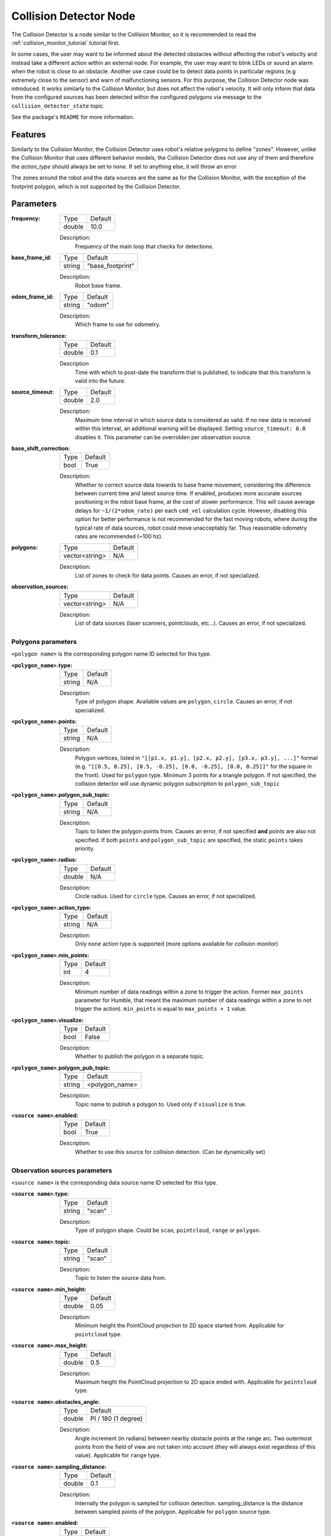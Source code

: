 .. _configuring_collision_detector_node:

Collision Detector Node
#######################

The Collision Detector is a node similar to the Collision Monitor, so it is recommended to read the :ref:`collision_monitor_tutorial` tutorial first.

In some cases, the user may want to be informed about the detected obstacles without affecting the robot's velocity and instead take a different action within an external node. For example, the user may want to blink LEDs or sound an alarm when the robot is close to an obstacle.
Another use case could be to detect data points in particular regions (e.g extremely close to the sensor) and warn of malfunctioning sensors. For this purpose, the Collision Detector node was introduced.
It works similarly to the Collision Monitor, but does not affect the robot's velocity. It will only inform that data from the configured sources has been detected within the configured polygons via message to the ``collision_detector_state`` topic.

See the package's ``README`` for more information.

Features
********

Similarly to the Collision Monitor, the Collision Detector uses robot's relative polygons to define "zones".
However, unlike the Collision Monitor that uses different behavior models, the Collision Detector does not use any of them and therefore the `action_type` should always be set to `none`. If set to anything else, it will throw an error

The zones around the robot and the data sources are the same as for the Collision Monitor, with the exception of the footprint polygon, which is not supported by the Collision Detector.

Parameters
**********

:frequency:

  ============== =============================
  Type           Default
  -------------- -----------------------------
  double         10.0
  ============== =============================

  Description:
    Frequency of the main loop that checks for detections.

:base_frame_id:

  ============== =============================
  Type           Default
  -------------- -----------------------------
  string         "base_footprint"
  ============== =============================

  Description:
    Robot base frame.

:odom_frame_id:

  ============== =============================
  Type           Default
  -------------- -----------------------------
  string         "odom"
  ============== =============================

  Description:
    Which frame to use for odometry.

:transform_tolerance:

  ============== =============================
  Type           Default
  -------------- -----------------------------
  double         0.1
  ============== =============================

  Description
    Time with which to post-date the transform that is published, to indicate that this transform is valid into the future.

:source_timeout:

  ============== =============================
  Type           Default
  -------------- -----------------------------
  double         2.0
  ============== =============================

  Description:
    Maximum time interval in which source data is considered as valid. If no new data is received within this interval, an additional warning will be displayed. Setting ``source_timeout: 0.0`` disables it. This parameter can be overridden per observation source.

:base_shift_correction:

  ============== =============================
  Type           Default
  -------------- -----------------------------
  bool           True
  ============== =============================

  Description:
    Whether to correct source data towards to base frame movement, considering the difference between current time and latest source time. If enabled, produces more accurate sources positioning in the robot base frame, at the cost of slower performance. This will cause average delays for ``~1/(2*odom_rate)`` per each ``cmd_vel`` calculation cycle. However, disabling this option for better performance is not recommended for the fast moving robots, where during the typical rate of data sources, robot could move unacceptably far. Thus reasonable odometry rates are recommended (~100 hz).

:polygons:

  ============== =============================
  Type           Default
  -------------- -----------------------------
  vector<string> N/A
  ============== =============================

  Description:
    List of zones to check for data points. Causes an error, if not specialized.


:observation_sources:

  ============== =============================
  Type           Default
  -------------- -----------------------------
  vector<string> N/A
  ============== =============================

  Description:
    List of data sources (laser scanners, pointclouds, etc...). Causes an error, if not specialized.

Polygons parameters
===================

``<polygon name>`` is the corresponding polygon name ID selected for this type.

:``<polygon_name>``.type:

  ============== =============================
  Type           Default
  -------------- -----------------------------
  string         N/A
  ============== =============================

  Description:
    Type of polygon shape. Available values are ``polygon``, ``circle``. Causes an error, if not specialized.

:``<polygon_name>``.points:

  ============== =============================
  Type           Default
  -------------- -----------------------------
  string         N/A
  ============== =============================

  Description:
    Polygon vertices, listed in ``"[[p1.x, p1.y], [p2.x, p2.y], [p3.x, p3.y], ...]"`` format (e.g. ``"[[0.5, 0.25], [0.5, -0.25], [0.0, -0.25], [0.0, 0.25]]"`` for the square in the front). Used for ``polygon`` type. Minimum 3 points for a triangle polygon. If not specified, the collision detector will use dynamic polygon subscription to ``polygon_sub_topic``

:``<polygon_name>``.polygon_sub_topic:

  ============== =============================
  Type           Default
  -------------- -----------------------------
  string         N/A
  ============== =============================

  Description:
    Topic to listen the polygon points from. Causes an error, if not specified **and** points are also not specified. If both ``points`` and ``polygon_sub_topic`` are specified, the static ``points`` takes priority.

:``<polygon_name>``.radius:

  ============== =============================
  Type           Default
  -------------- -----------------------------
  double         N/A
  ============== =============================

  Description:
    Circle radius. Used for ``circle`` type. Causes an error, if not specialized.

:``<polygon_name>``.action_type:

  ============== =============================
  Type           Default
  -------------- -----------------------------
  string         N/A
  ============== =============================

  Description:
    Only ``none`` action type is supported (more options available for collision monitor)

:``<polygon_name>``.min_points:

  ============== =============================
  Type           Default
  -------------- -----------------------------
  int            4
  ============== =============================

  Description:
    Minimum number of data readings within a zone to trigger the action. Former ``max_points`` parameter for Humble, that meant the maximum number of data readings within a zone to not trigger the action). ``min_points`` is equal to ``max_points + 1`` value.

:``<polygon_name>``.visualize:

  ============== =============================
  Type           Default
  -------------- -----------------------------
  bool           False
  ============== =============================

  Description:
    Whether to publish the polygon in a separate topic.

:``<polygon_name>``.polygon_pub_topic:

  ============== =============================
  Type           Default
  -------------- -----------------------------
  string         <polygon_name>
  ============== =============================

  Description:
    Topic name to publish a polygon to. Used only if ``visualize`` is true.

:``<source name>``.enabled:

  ============== =============================
  Type           Default
  -------------- -----------------------------
  bool           True
  ============== =============================

  Description:
    Whether to use this source for collision detection. (Can be dynamically set)

Observation sources parameters
==============================

``<source name>`` is the corresponding data source name ID selected for this type.

:``<source name>``.type:

  ============== =============================
  Type           Default
  -------------- -----------------------------
  string         "scan"
  ============== =============================

  Description:
    Type of polygon shape. Could be ``scan``, ``pointcloud``, ``range`` or ``polygon``.

:``<source name>``.topic:

  ============== =============================
  Type           Default
  -------------- -----------------------------
  string         "scan"
  ============== =============================

  Description:
    Topic to listen the source data from.

:``<source name>``.min_height:

  ============== =============================
  Type           Default
  -------------- -----------------------------
  double         0.05
  ============== =============================

  Description:
    Minimum height the PointCloud projection to 2D space started from. Applicable for ``pointcloud`` type.

:``<source name>``.max_height:

  ============== =============================
  Type           Default
  -------------- -----------------------------
  double         0.5
  ============== =============================

  Description:
    Maximum height the PointCloud projection to 2D space ended with. Applicable for ``pointcloud`` type.

:``<source name>``.obstacles_angle:

  ============== =============================
  Type           Default
  -------------- -----------------------------
  double         PI / 180 (1 degree)
  ============== =============================

  Description:
    Angle increment (in radians) between nearby obstacle points at the range arc. Two outermost points from the field of view are not taken into account (they will always exist regardless of this value). Applicable for ``range`` type.

:``<source name>``.sampling_distance:

  ============== =============================
  Type           Default
  -------------- -----------------------------
  double         0.1
  ============== =============================

  Description:
    Internally the polygon is sampled for collision detection. sampling_distance is the distance between sampled points of the polygon. Applicable for ``polygon`` source type.
  
:``<source name>``.enabled:

  ============== =============================
  Type           Default
  -------------- -----------------------------
  bool           True
  ============== =============================

  Description:
    Whether to use this source for collision detection. (Can be dynamically set)
    
:``<source name>``.source_timeout:

  ============== =============================
  Type           Default
  -------------- -----------------------------
  double         (node parameter ``source_timeout`` value)
  ============== =============================

  Description:
    Maximum time interval in which source data is considered as valid. If no new data is received within this interval, an additional warning will be displayed. Setting ``source_timeout: 0.0`` disables it. Overrides node parameter for each source individually, if desired.
    
:bond_heartbeat_period:

  ============== =============================
  Type           Default
  -------------- -----------------------------
  double         0.1
  ============== =============================

  Description
    The lifecycle node bond mechanism publishing period (on the /bond topic). Disabled if inferior or equal to 0.0.

Example
*******

Here is an example of configuration YAML for the Collision Detector.

.. code-block:: yaml

    collision_detector:
      ros__parameters:
        base_frame_id: "base_footprint"
        odom_frame_id: "odom"
        transform_tolerance: 0.5
        source_timeout: 5.0
        base_shift_correction: True
        polygons: ["PolygonFront"]
        PolygonFront:
          type: "polygon"
          points: "[[0.3, 0.3], [0.3, -0.3], [0.0, -0.3], [0.0, 0.3]]"
          action_type: "none"
          min_points: 4
          visualize: True
          polygon_pub_topic: "polygon_front"
        observation_sources: ["scan"]
        scan:
          source_timeout: 0.2
          type: "scan"
          topic: "scan"
          enabled: True
        pointcloud:
          type: "pointcloud"
          topic: "/intel_realsense_r200_depth/points"
          min_height: 0.1
          max_height: 0.5
          enabled: True

